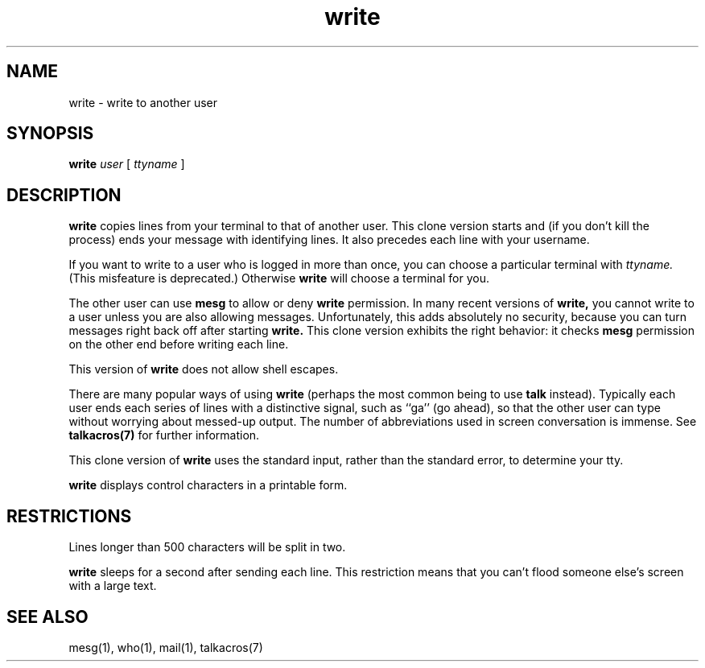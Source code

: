 .TH write 1
.SH NAME
write \- write to another user
.SH SYNOPSIS
.B write
.I user
[
.I ttyname
]
.SH DESCRIPTION
.B write
copies lines from your terminal to that of
another user.
This clone version
starts and (if you don't kill the process)
ends your message with identifying lines.
It also
precedes each line with your username.

If you want to write to a user who is logged in more than once,
you can
choose a particular terminal with
.I ttyname.
(This misfeature is deprecated.)
Otherwise
.B write
will choose a terminal for you.

The other user can use
.B mesg
to allow or deny
.B write
permission.
In many recent versions of
.B write,
you cannot write to a user unless you are also allowing messages.
Unfortunately, this adds absolutely no security, because you can
turn messages right back off after starting
.B write.
This clone version exhibits the right behavior:
it checks
.B mesg
permission on the other end
before writing each line.

This version of
.B write
does not
allow shell escapes.

There are many popular ways of using
.B write
(perhaps the most common being to
use
.B talk
instead).
Typically each user ends each series of lines
with a distinctive signal, such as
``ga'' (go ahead),
so that the other user can type without
worrying about messed-up output.
The number of abbreviations used in
screen conversation is immense.
See
.B talkacros(7)
for further information.

This clone version of
.B write
uses the standard input,
rather than the standard error,
to determine your tty.

.B write
displays control characters in a printable form.
.SH RESTRICTIONS
Lines longer than 500 characters
will be split in two.

.B write
sleeps for a second after sending each line.
This restriction means that you can't
flood someone else's screen with a large text.
.SH "SEE ALSO"
mesg(1),
who(1),
mail(1),
talkacros(7)
